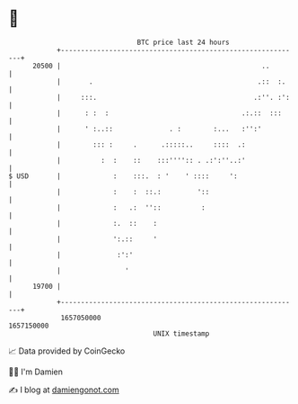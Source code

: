* 👋

#+begin_example
                                   BTC price last 24 hours                    
               +------------------------------------------------------------+ 
         20500 |                                                  ..        | 
               |       .                                         .::  :.    | 
               |     :::.                                       .:''. :':   | 
               |      : :  :                                 .:.::  :::     | 
               |      ' :..::              . :        :...   :'':'          | 
               |        ::: :     .      .:::::..     ::::  .:              | 
               |          :  :    ::    :::'''':: . .:':''..:'              | 
   $ USD       |             :    :::.  : '    ' ::::     ':                | 
               |             :    :  ::.:         '::                       | 
               |             :   .:  ''::          :                        | 
               |             :.  ::    :                                    | 
               |             ':.::     '                                    | 
               |              :':'                                          | 
               |                '                                           | 
         19700 |                                                            | 
               +------------------------------------------------------------+ 
                1657050000                                        1657150000  
                                       UNIX timestamp                         
#+end_example
📈 Data provided by CoinGecko

🧑‍💻 I'm Damien

✍️ I blog at [[https://www.damiengonot.com][damiengonot.com]]
